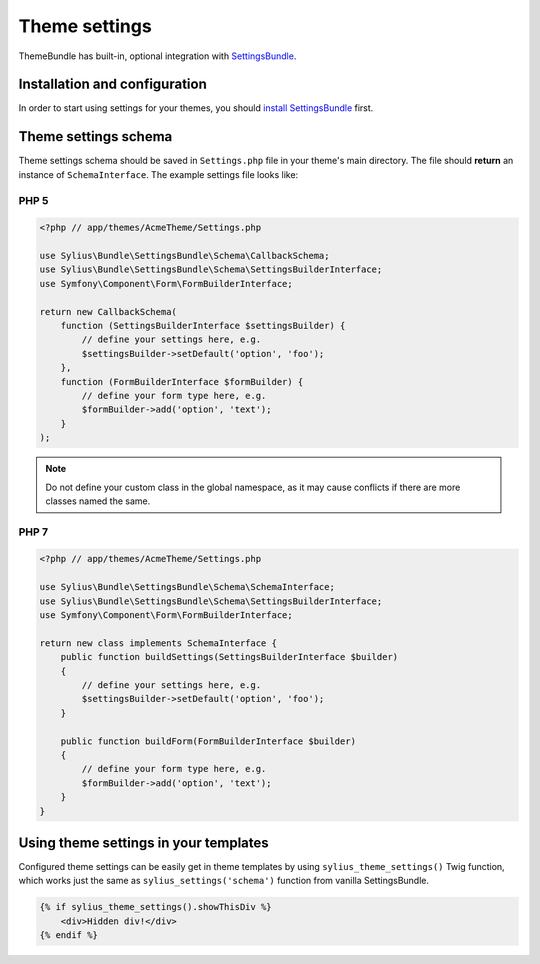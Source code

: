 Theme settings
==============

ThemeBundle has built-in, optional integration with `SettingsBundle </en/latest/bundles/SyliusSettingsBundle.html>`_.

Installation and configuration
------------------------------

In order to start using settings for your themes, you should `install SettingsBundle </en/latest/bundles/SyliusSettingsBundle/installation.html>`_ first.

Theme settings schema
---------------------

Theme settings schema should be saved in ``Settings.php`` file in your theme's main directory. The file should
**return** an instance of ``SchemaInterface``. The example settings file looks like:

PHP 5
~~~~~

.. code-block:: php

    <?php // app/themes/AcmeTheme/Settings.php

    use Sylius\Bundle\SettingsBundle\Schema\CallbackSchema;
    use Sylius\Bundle\SettingsBundle\Schema\SettingsBuilderInterface;
    use Symfony\Component\Form\FormBuilderInterface;

    return new CallbackSchema(
        function (SettingsBuilderInterface $settingsBuilder) {
            // define your settings here, e.g.
            $settingsBuilder->setDefault('option', 'foo');
        },
        function (FormBuilderInterface $formBuilder) {
            // define your form type here, e.g.
            $formBuilder->add('option', 'text');
        }
    );

.. note::

    Do not define your custom class in the global namespace, as it may cause conflicts if there are more classes named the same.

PHP 7
~~~~~

.. code-block:: php

    <?php // app/themes/AcmeTheme/Settings.php

    use Sylius\Bundle\SettingsBundle\Schema\SchemaInterface;
    use Sylius\Bundle\SettingsBundle\Schema\SettingsBuilderInterface;
    use Symfony\Component\Form\FormBuilderInterface;

    return new class implements SchemaInterface {
        public function buildSettings(SettingsBuilderInterface $builder)
        {
            // define your settings here, e.g.
            $settingsBuilder->setDefault('option', 'foo');
        }

        public function buildForm(FormBuilderInterface $builder)
        {
            // define your form type here, e.g.
            $formBuilder->add('option', 'text');
        }
    }

Using theme settings in your templates
--------------------------------------

Configured theme settings can be easily get in theme templates by using ``sylius_theme_settings()`` Twig function,
which works just the same as ``sylius_settings('schema')`` function from vanilla SettingsBundle.

.. code-block:: twig

    {% if sylius_theme_settings().showThisDiv %}
        <div>Hidden div!</div>
    {% endif %}
